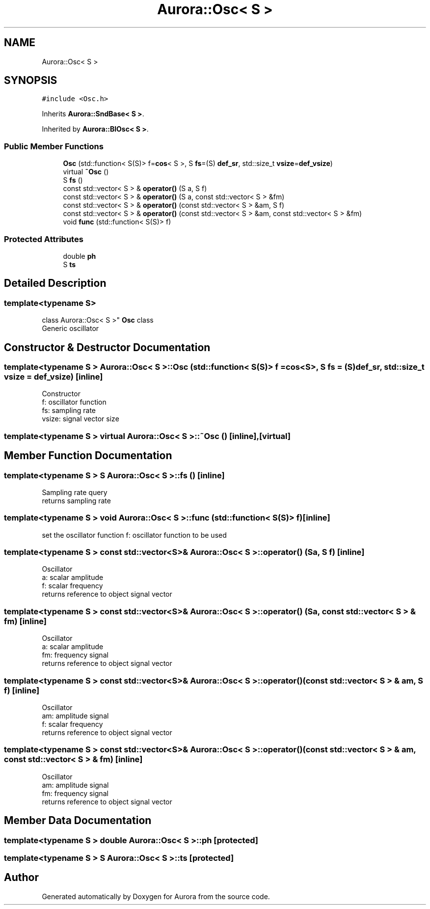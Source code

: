 .TH "Aurora::Osc< S >" 3 "Sun Nov 28 2021" "Version 0.1" "Aurora" \" -*- nroff -*-
.ad l
.nh
.SH NAME
Aurora::Osc< S >
.SH SYNOPSIS
.br
.PP
.PP
\fC#include <Osc\&.h>\fP
.PP
Inherits \fBAurora::SndBase< S >\fP\&.
.PP
Inherited by \fBAurora::BlOsc< S >\fP\&.
.SS "Public Member Functions"

.in +1c
.ti -1c
.RI "\fBOsc\fP (std::function< S(S)> f=\fBcos\fP< S >, S \fBfs\fP=(S) \fBdef_sr\fP, std::size_t \fBvsize\fP=\fBdef_vsize\fP)"
.br
.ti -1c
.RI "virtual \fB~Osc\fP ()"
.br
.ti -1c
.RI "S \fBfs\fP ()"
.br
.ti -1c
.RI "const std::vector< S > & \fBoperator()\fP (S a, S f)"
.br
.ti -1c
.RI "const std::vector< S > & \fBoperator()\fP (S a, const std::vector< S > &fm)"
.br
.ti -1c
.RI "const std::vector< S > & \fBoperator()\fP (const std::vector< S > &am, S f)"
.br
.ti -1c
.RI "const std::vector< S > & \fBoperator()\fP (const std::vector< S > &am, const std::vector< S > &fm)"
.br
.ti -1c
.RI "void \fBfunc\fP (std::function< S(S)> f)"
.br
.in -1c
.SS "Protected Attributes"

.in +1c
.ti -1c
.RI "double \fBph\fP"
.br
.ti -1c
.RI "S \fBts\fP"
.br
.in -1c
.SH "Detailed Description"
.PP 

.SS "template<typename S>
.br
class Aurora::Osc< S >"
\fBOsc\fP class 
.br
Generic oscillator 
.SH "Constructor & Destructor Documentation"
.PP 
.SS "template<typename S > \fBAurora::Osc\fP< S >::\fBOsc\fP (std::function< S(S)> f = \fC\fBcos\fP<S>\fP, S fs = \fC(S)\fBdef_sr\fP\fP, std::size_t vsize = \fC\fBdef_vsize\fP\fP)\fC [inline]\fP"
Constructor 
.br
f: oscillator function 
.br
fs: sampling rate 
.br
vsize: signal vector size 
.SS "template<typename S > virtual \fBAurora::Osc\fP< S >::~\fBOsc\fP ()\fC [inline]\fP, \fC [virtual]\fP"

.SH "Member Function Documentation"
.PP 
.SS "template<typename S > S \fBAurora::Osc\fP< S >::fs ()\fC [inline]\fP"
Sampling rate query 
.br
returns sampling rate 
.SS "template<typename S > void \fBAurora::Osc\fP< S >::func (std::function< S(S)> f)\fC [inline]\fP"
set the oscillator function f: oscillator function to be used 
.SS "template<typename S > const std::vector<S>& \fBAurora::Osc\fP< S >::operator() (S a, S f)\fC [inline]\fP"
Oscillator 
.br
a: scalar amplitude 
.br
f: scalar frequency 
.br
returns reference to object signal vector 
.SS "template<typename S > const std::vector<S>& \fBAurora::Osc\fP< S >::operator() (S a, const std::vector< S > & fm)\fC [inline]\fP"
Oscillator 
.br
a: scalar amplitude 
.br
fm: frequency signal 
.br
returns reference to object signal vector 
.SS "template<typename S > const std::vector<S>& \fBAurora::Osc\fP< S >::operator() (const std::vector< S > & am, S f)\fC [inline]\fP"
Oscillator 
.br
am: amplitude signal 
.br
f: scalar frequency 
.br
returns reference to object signal vector 
.SS "template<typename S > const std::vector<S>& \fBAurora::Osc\fP< S >::operator() (const std::vector< S > & am, const std::vector< S > & fm)\fC [inline]\fP"
Oscillator 
.br
am: amplitude signal 
.br
fm: frequency signal 
.br
returns reference to object signal vector 
.SH "Member Data Documentation"
.PP 
.SS "template<typename S > double \fBAurora::Osc\fP< S >::ph\fC [protected]\fP"

.SS "template<typename S > S \fBAurora::Osc\fP< S >::ts\fC [protected]\fP"


.SH "Author"
.PP 
Generated automatically by Doxygen for Aurora from the source code\&.
